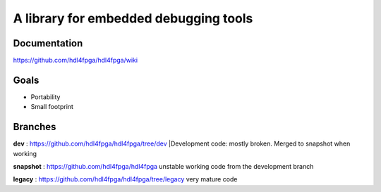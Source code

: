 A library for embedded debugging tools
======================================

Documentation
-------------

https://github.com/hdl4fpga/hdl4fpga/wiki

Goals 
-----

- Portability
- Small footprint

Branches
--------

**dev** : https://github.com/hdl4fpga/hdl4fpga/tree/dev
|Development code: mostly broken. Merged to snapshot when working

**snapshot** : https://github.com/hdl4fpga/hdl4fpga
unstable working code from the development branch

**legacy** : https://github.com/hdl4fpga/hdl4fpga/tree/legacy
very mature code